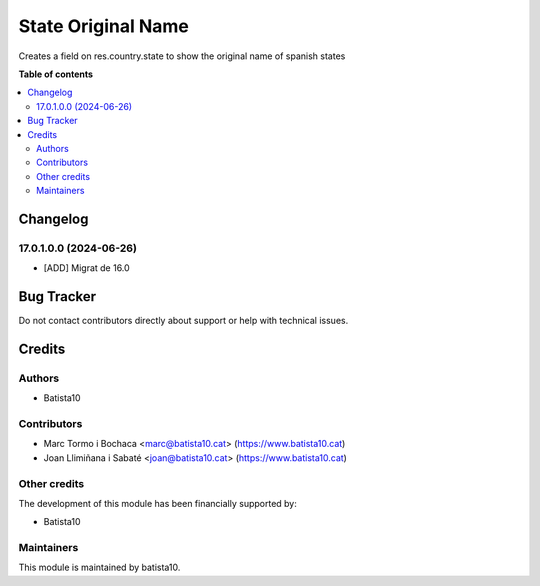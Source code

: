 ====================
State Original Name
====================

Creates a field on res.country.state to show the original name of spanish states

**Table of contents**

.. contents::
   :local:


Changelog
=========

17.0.1.0.0 (2024-06-26)
~~~~~~~~~~~~~~~~~~~~~~~

* [ADD] Migrat de 16.0



Bug Tracker
===========

Do not contact contributors directly about support or help with technical issues.

Credits
=======

Authors
~~~~~~~

* Batista10

Contributors
~~~~~~~~~~~~

* Marc Tormo i Bochaca <marc@batista10.cat> (https://www.batista10.cat)
* Joan Llimiñana i Sabaté <joan@batista10.cat> (https://www.batista10.cat)


Other credits
~~~~~~~~~~~~~


The development of this module has been financially supported by:

* Batista10

Maintainers
~~~~~~~~~~~

This module is maintained by batista10.

